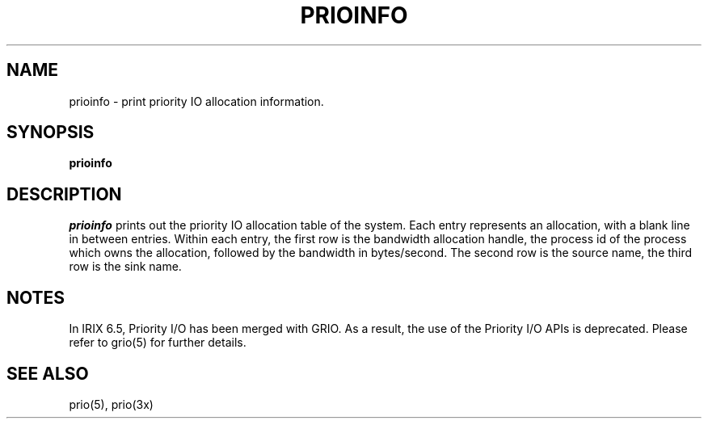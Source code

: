 '\"! mmdoc
'\"macro stdmacro
.tr ~"
.if t .ds i \(fm\(fm
.if n .ds i ""
.TH PRIOINFO 1
.SH NAME
prioinfo \- print priority IO allocation information.
.SH SYNOPSIS
.B prioinfo
.SH DESCRIPTION
.I prioinfo
prints out the priority IO allocation table of the system. Each entry
represents an allocation, with a blank line in between entries.
Within each entry, the first
row is the bandwidth allocation handle, the process id of the process which 
owns the allocation, followed by the bandwidth in bytes/second. 
The second row is the source name, the third row is the sink
name.
.SH NOTES
.PP
In IRIX 6.5, Priority I/O has been merged with GRIO. As
a result, the use of the Priority I/O APIs is deprecated. Please refer
to grio(5) for further details.
.SH SEE ALSO
prio(5), 
prio(3x)
